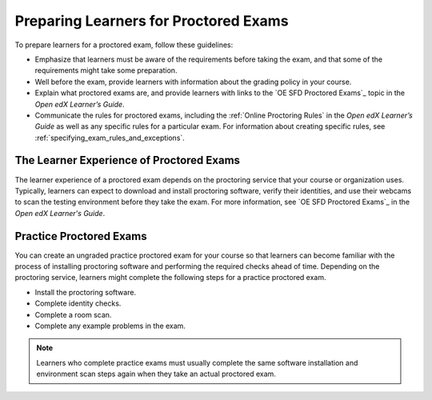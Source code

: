 .. _Preparing Learners for Proctored Exams:

######################################
Preparing Learners for Proctored Exams
######################################

.. tags:: educator, concept

To prepare learners for a proctored exam, follow these guidelines:

* Emphasize that learners must be aware of the requirements before taking the
  exam, and that some of the requirements might take some preparation.
* Well before the exam, provide learners with information about the grading
  policy in your course.
* Explain what proctored exams are, and provide learners with links to the
  `OE SFD Proctored Exams`_ topic in the *Open edX
  Learner’s Guide*.
* Communicate the rules for proctored exams, including the :ref:`Online Proctoring Rules` in the *Open edX Learner’s
  Guide* as well as any specific rules for a particular exam. For information
  about creating specific rules, see
  :ref:`specifying_exam_rules_and_exceptions`.

.. _CA_LearnerExperience_Proctored Exams:

*****************************************
The Learner Experience of Proctored Exams
*****************************************

The learner experience of a proctored exam depends on the proctoring service
that your course or organization uses. Typically, learners can expect to
download and install proctoring software, verify their identities, and use
their webcams to scan the testing environment before they take the exam. For
more information, see `OE SFD Proctored Exams`_ in the *Open
edX Learner's Guide*.

.. _Practice Proctored Exams:

************************
Practice Proctored Exams
************************

You can create an ungraded practice proctored exam for your course so that
learners can become familiar with the process of installing proctoring
software and performing the required checks ahead of time. Depending on the
proctoring service, learners might complete the following steps for a
practice proctored exam.

* Install the proctoring software.
* Complete identity checks.
* Complete a room scan.
* Complete any example problems in the exam.

.. note::
  Learners who complete practice exams must usually complete the same
  software installation and environment scan steps again when they take an
  actual proctored exam.

.. seealso::
 :class: dropdown

 :ref:`ProctoredExams_Overview` (concept)

 :ref:`Enable Proctored Exams` (how-to)

 :ref:`Online Proctoring Rules` (reference)

 :ref:`Manage Proctored Exams` (how-to)

 :ref:`Allow Opting Out of Proctored Exams` (how-to)

 :ref:`Create a Proctored Exam with Proctortrack` (how-to)

 :ref:`PT Proctored Session Results File` (reference)

 :ref:`Review PT Proctored Session Results` (how-to)

 :ref:`Create a Proctored Exam with RPNow` (how-to)

 :ref:`RPNow Proctored Session Results File` (reference)

 :ref:`Review RP Proctored Session Results` (how-to)

